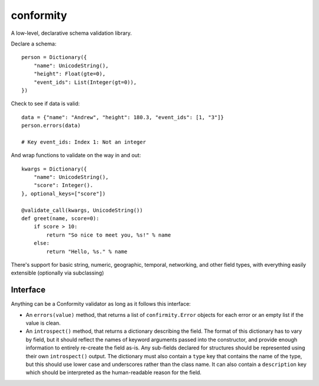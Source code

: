 conformity
==========

A low-level, declarative schema validation library.

Declare a schema::

    person = Dictionary({
        "name": UnicodeString(),
        "height": Float(gte=0),
        "event_ids": List(Integer(gt=0)),
    })

Check to see if data is valid::

    data = {"name": "Andrew", "height": 180.3, "event_ids": [1, "3"]}
    person.errors(data)

    # Key event_ids: Index 1: Not an integer

And wrap functions to validate on the way in and out::

    kwargs = Dictionary({
        "name": UnicodeString(),
        "score": Integer().
    }, optional_keys=["score"])

    @validate_call(kwargs, UnicodeString())
    def greet(name, score=0):
        if score > 10:
            return "So nice to meet you, %s!" % name
        else:
            return "Hello, %s." % name

There's support for basic string, numeric, geographic, temporal, networking,
and other field types, with everything easily extensible (optionally via
subclassing)


Interface
---------

Anything can be a Conformity validator as long as it follows this interface:

* An ``errors(value)`` method, that returns a list of ``confirmity.Error``
  objects for each error or an empty list if the value is clean.

* An ``introspect()`` method, that returns a dictionary describing the field.
  The format of this dictionary has to vary by field, but it should reflect the
  names of keyword arguments passed into the constructor, and provide enough
  information to entirely re-create the field as-is. Any sub-fields declared
  for structures should be represented using their own ``introspect()`` output.
  The dictionary must also contain a ``type`` key that contains the name of the
  type, but this should use lower case and underscores rather than the class
  name. It can also contain a ``description`` key which should be interpreted
  as the human-readable reason for the field.

